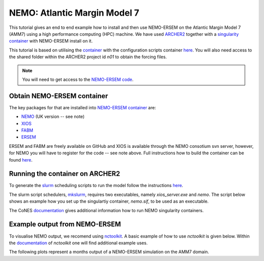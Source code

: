 .. _nemo:


#############################
NEMO: Atlantic Margin Model 7
#############################

This tutorial gives an end to end example how to install and then use
NEMO-ERSEM on the Atlantic Margin Model 7 (AMM7) using a high performance computing
(HPC) machine. We have used
`ARCHER2 <https://www.archer2.ac.uk/>`__ together with a 
`singularity container <https://sylabs.io/guides/3.5/user-guide/introduction.html>`__ with
NEMO-ERSEM install on it.

This tutorial is based on utilising the 
`container <https://sylabs.io/guides/3.5/user-guide/introduction.html>`_ with the configuration
scripts container `here <https://github.com/dalepartridge/AMM7-NEMO4-FABM-setup>`_. You will
also need access to the shared folder within the ARCHER2 project id `n01` to obtain the forcing
files.

.. note::
    You will need to get access to the 
    `NEMO-ERSEM code <https://www.pml.ac.uk/Modelling_at_PML/Access_Code>`_.

Obtain NEMO-ERSEM container
###########################

The key packages for that are installed into 
`NEMO-ERSEM container <https://github.com/pmlmodelling/NEMO-container>`_ are:

* `NEMO <https://gitlab.ecosystem-modelling.pml.ac.uk/gle/nemo404>`__ (UK version -- see note)
* `XIOS <http://forge.ipsl.jussieu.fr/ioserver/svn/XIOS/branchs/xios-2.5>`__
* `FABM <https://github.com/fabm-model/fabm>`__
* `ERSEM <https://github.com/pmlmodelling/ersem>`__

ERSEM and FABM are freely available on GitHub and XIOS is available through the NEMO consotium
svn server, however, for NEMO you will have to register for the code -- see note above. Full instructions 
how to build the container can be found `here <https://github.com/pmlmodelling/NEMO-container>`__.

Running the container on ARCHER2
################################

To generate the `slurm <https://slurm.schedmd.com/documentation.html>`__ scheduling scripts to 
run the model follow the instructions 
`here <https://docs.archer2.ac.uk/research-software/nemo/nemo/#building-a-run-script>`__. 

The slurm script schedulers, 
`mkslurm <https://docs.archer2.ac.uk/research-software/nemo/nemo/#building-a-run-script>`__,
requires two executables, namely `xios_server.exe` and `nemo`. The script below shows an example how
you set up the singulartiy container, `nemo.sif`, to be used as an executable. 

.. code-block:: bash
    :caption: Example script to run container, user is required to change `[RUNING-DIR]` and 
              `[INPUT-DIR]` to the coresponding directories and `[NEMO-XIOS]` to either `nemo`
              or `xios`.

    #! /bin/bash
    BIND_OPTS="-B [RUNING-DIR],"
    BIND_OPTS="${BIND_OPTS}[INPUT-DIR],"
    BIND_OPTS="${BIND_OPTS}/usr/lib64/liblustreapi.so:/opt/lib64/liblustreapi.so,"
    BIND_OPTS="${BIND_OPTS}/usr/lib64/liblustreapi.so.1:/opt/lib64/liblustreapi.so.1,"
    BIND_OPTS="${BIND_OPTS}/usr/lib64/liblustreapi.so.1.0.0:/opt/lib64/liblustreapi.so.1.0.0,"
    BIND_OPTS="${BIND_OPTS}/opt/cray/libfabric/1.11.0.4.71/lib64/:/opt/fabric,"
    BIND_OPTS="${BIND_OPTS}/usr/lib64/libpals.a:/opt/lib64/libpals.a,"
    BIND_OPTS="${BIND_OPTS}/usr/lib64/libpals.so:/opt/lib64/libpals.so,"
    BIND_OPTS="${BIND_OPTS}/usr/lib64/libpals.so.0:/opt/lib64/libpals.so.0,"
    BIND_OPTS="${BIND_OPTS}/usr/lib64/libpals.so.0.0.0:/opt/lib64/libpals.so.0.0.0,"
    BIND_OPTS="${BIND_OPTS}/opt/cray/pe/mpich/8.1.9/ofi/gnu/9.1:/opt/mpi/install/,"
    BIND_OPTS="${BIND_OPTS}/opt/cray/pe/pmi/6.0.13/lib,"
    BIND_OPTS="${BIND_OPTS}/var/spool/slurmd/mpi_cray_shasta"
    
    export SINGULARITYENV_LD_LIBRARY_PATH=/opt/hdf5/install/lib:$SINGULARITYENV_LD_LIBRARY_PATH
    export SINGULARITYENV_LD_LIBRARY_PATH=/opt/mpi/install/lib-abi-mpich:$SINGULARITYENV_LD_LIBRARY_PATH
    export SINGULARITYENV_LD_LIBRARY_PATH=/.singularity.d/libs:$SINGULARITYENV_LD_LIBRARY_PATH
    export SINGULARITYENV_LD_LIBRARY_PATH=/opt/cray/pe/pmi/6.0.13/lib:$SINGULARITYENV_LD_LIBRARY_PATH
    export SINGULARITYENV_LD_LIBRARY_PATH=/opt/lib64:$SINGULARITYENV_LD_LIBRARY_PATH
    export SINGULARITYENV_LD_LIBRARY_PATH=/opt/fabric:$SINGULARITYENV_LD_LIBRARY_PATH
    export LD_LIBRARY_PATH=/opt/hdf5/install/lib
    export OMP_NUM_THREADS=1
    
    singularity run ${BIND_OPTS} --home [RUNING-DIR] nemo.sif [NEMO-XIOS]

The CoNES `documentation <https://cones.readthedocs.io/en/latest/?badge=latest>`__ gives additional 
information how to run NEMO singularity containers.


Example output from NEMO-ERSEM
##############################

To visualise NEMO output, we recomend using `nctoolkit <https://github.com/pmlmodelling/nctoolkit>`__.
A basic example of how to use `nctoolkit` is given below. Within the 
`documentation <https://nctoolkit.readthedocs.io/en/latest/>`__ of `nctoolkit` one will find additional
example uses.

.. code-block:: python
    :caption: Example plotting script using `nctoolkit`, user is required to change `[PATH_TO_NETCDF_FILE]` and 
            `[VARIABLE]` to the exact location of the NEMO output and the variable to be plotted, respectively.

    import nctoolkit as nc

    ff = [PATH_TO_NETCDF_FILE]
    ds = nc.open_data(ff)
    plot = ds.plot([VARIABLE])

The following plots represent a months output of a NEMO-ERSEM simulation on the AMM7 domain.

.. dropdown:: Potential temperature

	.. image:: ../../images/NEMO_temp.gif

.. dropdown::  Salinity

	.. image:: ../../images/NEMO_sal.gif

.. dropdown:: Phosphate phosphorus

	.. image:: ../../images/NEMO_N1_p.gif

.. dropdown::  Nitrate nitrogen

	.. image:: ../../images/NEMO_N3_n.gif

.. dropdown:: Carbonate total dissolved inorganic carbon

	.. image:: ../../images/NEMO_O3_c.gif

.. dropdown:: Diatoms chlorophyll

	.. image:: ../../images/NEMO_P1_Chl.gif

.. dropdown:: Medium-sized POM carbon

	.. image:: ../../images/NEMO_R6_c.gif

.. dropdown:: Oxygen

	.. image:: ../../images/NEMO_O2_o.gif

